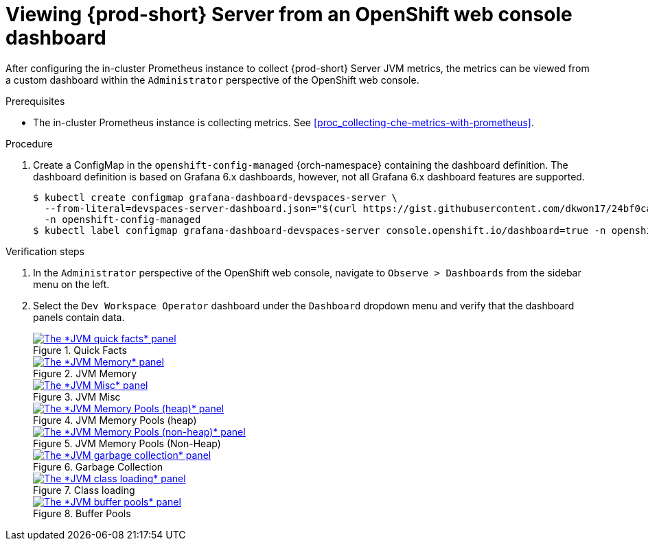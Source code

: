 // monitoring-{prod-id-short}

[id="viewing-{prod-id-short}-metrics-on-grafana-dashboards"]
= Viewing {prod-short} Server from an OpenShift web console dashboard

After configuring the in-cluster Prometheus instance to collect {prod-short} Server JVM metrics, the metrics can be viewed from a custom dashboard within the `Administrator` perspective of the OpenShift web console.

.Prerequisites

* The in-cluster Prometheus instance is collecting metrics. See xref:proc_collecting-che-metrics-with-prometheus[].

.Procedure

. Create a ConfigMap in the `openshift-config-managed` {orch-namespace} containing the dashboard definition. The dashboard definition is based on Grafana 6.x dashboards, however, not all Grafana 6.x dashboard features are supported.
+
[source,terminal,subs="+attributes,quotes"]
----
$ kubectl create configmap grafana-dashboard-devspaces-server \
  --from-literal=devspaces-server-dashboard.json="$(curl https://gist.githubusercontent.com/dkwon17/24bf0ca90a1d2c4269f6adb9b856c1b7/raw/92cd0d712c980e232639b7270b11408a185f8b30/che-server-dashboard.json)" \
  -n openshift-config-managed
$ kubectl label configmap grafana-dashboard-devspaces-server console.openshift.io/dashboard=true -n openshift-config-managed
----

.Verification steps

. In the `Administrator` perspective of the OpenShift web console, navigate to `Observe > Dashboards` from the sidebar menu on the left.

. Select the `Dev Workspace Operator` dashboard under the `Dashboard` dropdown menu and verify that the dashboard panels contain data.
+
.Quick Facts
image::monitoring/monitoring-che-che-server-jvm-dashboard-quick-facts.png[The *JVM quick facts* panel, link="{imagesdir}/monitoring/monitoring-che-che-server-jvm-dashboard-quick-facts.png"]
+
.JVM Memory
image::monitoring/monitoring-che-che-server-jvm-dashboard-jvm-memory.png[The *JVM Memory* panel , link="{imagesdir}/monitoring/monitoring-che-che-server-jvm-dashboard-jvm-memory.png"]
+
.JVM Misc
image::monitoring/monitoring-che-che-server-jvm-dashboard-jvm-misc.png[The *JVM Misc* panel, link="{imagesdir}/monitoring/monitoring-che-che-server-jvm-dashboard-jvm-misc.png"]
+
.JVM Memory Pools (heap)
image::monitoring/monitoring-che-che-server-jvm-dashboard-jvm-memory-pools-heap.png[The *JVM Memory Pools (heap)* panel, link="{imagesdir}/monitoring/monitoring-che-che-server-jvm-dashboard-jvm-memory-pools-heap.png"]
+
.JVM Memory Pools (Non-Heap)
image::monitoring/monitoring-che-che-server-jvm-dashboard-jvm-memory-pools-non-heap.png[The *JVM Memory Pools (non-heap)* panel, link="{imagesdir}/monitoring/monitoring-che-che-server-jvm-dashboard-jvm-memory-pools-non-heap.png"]
+
.Garbage Collection
image::monitoring/monitoring-che-che-server-jvm-dashboard-garbage-collection.png[The *JVM garbage collection* panel, link="{imagesdir}/monitoring/monitoring-che-che-server-jvm-dashboard-garbage-collection.png"]
+
.Class loading
image::monitoring/monitoring-che-che-server-jvm-dashboard-classloading.png[The *JVM class loading* panel, link="{imagesdir}/monitoring/monitoring-che-che-server-jvm-dashboard-classloading.png"]
+
.Buffer Pools
image::monitoring/monitoring-che-che-server-jvm-dashboard-buffer-pools.png[The *JVM buffer pools* panel, link="{imagesdir}/monitoring/monitoring-che-che-server-jvm-dashboard-buffer-pools.png"]
